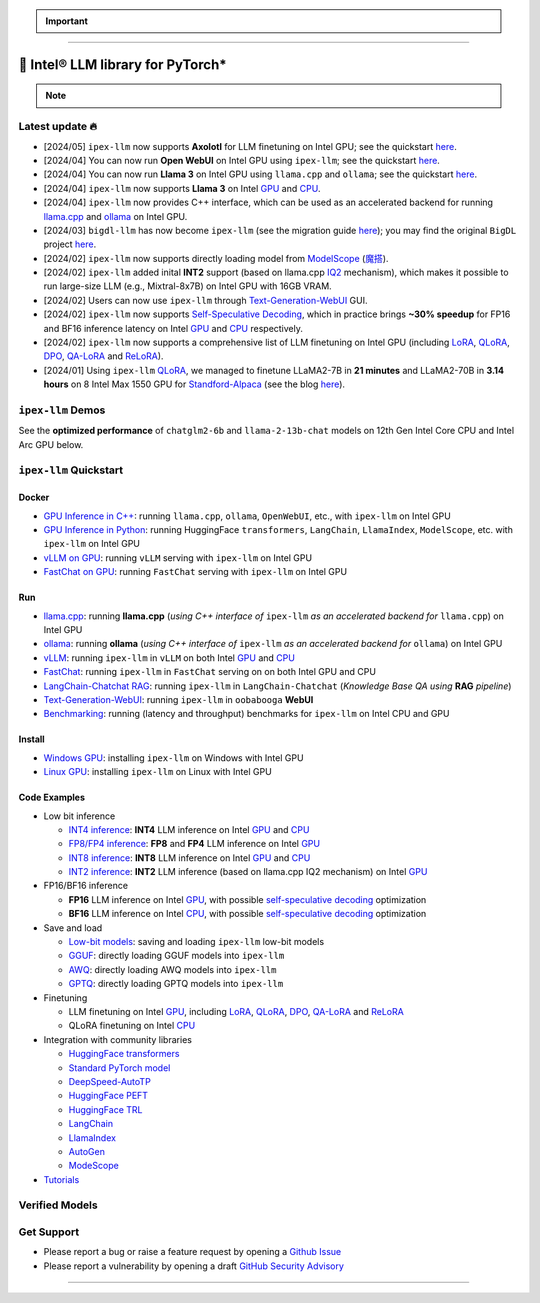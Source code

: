 .. meta::
   :google-site-verification: S66K6GAclKw1RroxU0Rka_2d1LZFVe27M0gRneEsIVI

.. important::
   
   .. raw:: html

      <p>
         <strong><em>
            <code><span>bigdl-llm</span></code> has now become <code><span>ipex-llm</span></code> (see the migration guide <a href="doc/LLM/Quickstart/bigdl_llm_migration.html">here</a>); you may find the original <code><span>BigDL</span></code> project <a href="https://github.com/intel-analytics/BigDL-2.x">here</a>.
         </em></strong>
      </p>

------

################################################
💫 Intel® LLM library for PyTorch*
################################################

.. raw:: html

   <p>
      <strong><code><span><a href="https://github.com/intel-analytics/ipex-llm">IPEX-LLM</a></span></code></strong> is a PyTorch library for running <strong>LLM</strong> on Intel CPU and GPU <em>(e.g., local PC with iGPU, discrete GPU such as Arc, Flex and Max)</em> with very low latency <sup><a href="#footnote-perf" id="ref-perf">[1]</a></sup>.
   </p>

.. note::

   .. raw:: html

       <p>
         <ul>
            <li><em>
               It runs on top of Intel Extension for PyTorch (<strong><code><span>IPEX</span></code></strong>), and is built on top of the excellent work of <strong><code><span>llama.cpp</span></code></strong>, <strong><code><span>transfromers</span></code></strong>, <strong><code><span>bitsandbytes</span></code></strong>, <strong><code><span>vLLM</span></code></strong>, <strong><code><span>qlora</span></code></strong>, <strong><code><span>AutoGPTQ</span></code></strong>, <strong><code><span>AutoAWQ</span></code></strong>, etc. 
            </li></em>
            <li><em>
               It provides seamless integration with <a href=doc/LLM/Quickstart/llama_cpp_quickstart.html>llama.cpp</a>, <a href=doc/LLM/Quickstart/ollama_quickstart.html>ollama</a>, <a href=doc/LLM/Quickstart/webui_quickstart.html>Text-Generation-WebUI</a>, <a href=https://github.com/intel-analytics/ipex-llm/tree/main/python/llm/example/GPU/HF-Transformers-AutoModels>HuggingFace transformers</a>, <a href=https://github.com/intel-analytics/ipex-llm/tree/main/python/llm/example/GPU/LLM-Finetuning>HuggingFace PEFT</a>, <a href=https://github.com/intel-analytics/ipex-llm/tree/main/python/llm/example/GPU/LangChain >LangChain</a>, <a href=https://github.com/intel-analytics/ipex-llm/tree/main/python/llm/example/GPU/LlamaIndex >LlamaIndex</a>, <a href=https://github.com/intel-analytics/ipex-llm/tree/main/python/llm/example/GPU/Deepspeed-AutoTP >DeepSpeed-AutoTP</a>, <a href=https://github.com/intel-analytics/ipex-llm/tree/main/python/llm/example/GPU/vLLM-Serving >vLLM</a>, <a href=https://github.com/intel-analytics/ipex-llm/tree/main/python/llm/src/ipex_llm/serving/fastchat>FastChat</a>, <a href=https://github.com/intel-analytics/ipex-llm/tree/main/python/llm/example/GPU/LLM-Finetuning/DPO>HuggingFace TRL</a>, <a href=https://github.com/intel-analytics/ipex-llm/tree/main/python/llm/example/CPU/Applications/autogen >AutoGen</a>, <a href=https://github.com/intel-analytics/ipex-llm/tree/main/python/llm/example/GPU/ModelScope-Models >ModeScope</a>, etc.
            </li></em>
            <li><em>
               <strong>50+ models</strong> have been optimized/verified on <code><span>ipex-llm</span></code> (including LLaMA2, Mistral, Mixtral, Gemma, LLaVA, Whisper, ChatGLM, Baichuan, Qwen, RWKV, and more); see the complete list <a href=#verified-models>here</a>.
            </li></em>
         </ul>
      </p>

************************************************
Latest update 🔥
************************************************
* [2024/05] ``ipex-llm`` now supports **Axolotl** for LLM finetuning on Intel GPU; see the quickstart `here <doc/LLM/Quickstart/axolotl_quickstart.html>`_.
* [2024/04] You can now run **Open WebUI** on Intel GPU using ``ipex-llm``; see the quickstart `here <doc/LLM/Quickstart/open_webui_with_ollama_quickstart.html>`_.
* [2024/04] You can now run **Llama 3** on Intel GPU using ``llama.cpp`` and ``ollama``; see the quickstart `here <doc/LLM/Quickstart/llama3_llamacpp_ollama_quickstart.html>`_.
* [2024/04] ``ipex-llm`` now supports **Llama 3** on Intel `GPU <https://github.com/intel-analytics/ipex-llm/tree/main/python/llm/example/GPU/HF-Transformers-AutoModels/Model/llama3>`_ and `CPU <https://github.com/intel-analytics/ipex-llm/tree/main/python/llm/example/CPU/HF-Transformers-AutoModels/Model/llama3>`_.
* [2024/04] ``ipex-llm`` now provides C++ interface, which can be used as an accelerated backend for running `llama.cpp <doc/LLM/Quickstart/llama_cpp_quickstart.html>`_ and `ollama <doc/LLM/Quickstart/ollama_quickstart.html>`_ on Intel GPU.
* [2024/03] ``bigdl-llm`` has now become ``ipex-llm`` (see the migration guide `here <doc/LLM/Quickstart/bigdl_llm_migration.html>`_); you may find the original ``BigDL`` project `here <https://github.com/intel-analytics/bigdl-2.x>`_.
* [2024/02] ``ipex-llm`` now supports directly loading model from `ModelScope <https://github.com/intel-analytics/ipex-llm/tree/main/python/llm/example/GPU/ModelScope-Models>`_ (`魔搭 <https://github.com/intel-analytics/ipex-llm/tree/main/python/llm/example/CPU/ModelScope-Models>`_).
* [2024/02] ``ipex-llm`` added inital **INT2** support (based on llama.cpp `IQ2 <https://github.com/intel-analytics/ipex-llm/tree/main/python/llm/example/GPU/HF-Transformers-AutoModels/Advanced-Quantizations/GGUF-IQ2>`_ mechanism), which makes it possible to run large-size LLM (e.g., Mixtral-8x7B) on Intel GPU with 16GB VRAM.
* [2024/02] Users can now use ``ipex-llm`` through `Text-Generation-WebUI <https://github.com/intel-analytics/text-generation-webui>`_ GUI.
* [2024/02] ``ipex-llm`` now supports `Self-Speculative Decoding <doc/LLM/Inference/Self_Speculative_Decoding.html>`_, which in practice brings **~30% speedup** for FP16 and BF16 inference latency on Intel `GPU <https://github.com/intel-analytics/ipex-llm/tree/main/python/llm/example/GPU/Speculative-Decoding>`_ and `CPU <https://github.com/intel-analytics/ipex-llm/tree/main/python/llm/example/CPU/Speculative-Decoding>`_ respectively.
* [2024/02] ``ipex-llm`` now supports a comprehensive list of LLM finetuning on Intel GPU (including `LoRA <https://github.com/intel-analytics/ipex-llm/tree/main/python/llm/example/GPU/LLM-Finetuning/LoRA>`_, `QLoRA <https://github.com/intel-analytics/ipex-llm/tree/main/python/llm/example/GPU/LLM-Finetuning/QLoRA>`_, `DPO <https://github.com/intel-analytics/ipex-llm/tree/main/python/llm/example/GPU/LLM-Finetuning/DPO>`_, `QA-LoRA <https://github.com/intel-analytics/ipex-llm/tree/main/python/llm/example/GPU/LLM-Finetuning/QA-LoRA>`_ and `ReLoRA <https://github.com/intel-analytics/ipex-llm/tree/main/python/llm/example/GPU/LLM-Finetuning/ReLora>`_).
* [2024/01] Using ``ipex-llm`` `QLoRA <https://github.com/intel-analytics/ipex-llm/tree/main/python/llm/example/GPU/LLM-Finetuning/QLoRA>`_, we managed to finetune LLaMA2-7B in **21 minutes** and LLaMA2-70B in **3.14 hours** on 8 Intel Max 1550 GPU for `Standford-Alpaca <https://github.com/intel-analytics/ipex-llm/tree/main/python/llm/example/GPU/LLM-Finetuning/QLoRA/alpaca-qlora>`_ (see the blog `here <https://www.intel.com/content/www/us/en/developer/articles/technical/finetuning-llms-on-intel-gpus-using-ipex-llm.html>`_).


.. dropdown:: More updates
   :color: primary

   * [2023/12] ``ipex-llm`` now supports `ReLoRA <https://github.com/intel-analytics/ipex-llm/tree/main/python/llm/example/GPU/LLM-Finetuning/ReLora>`_ (see `"ReLoRA: High-Rank Training Through Low-Rank Updates" <https://arxiv.org/abs/2307.05695>`_).
   * [2023/12] ``ipex-llm`` now supports `Mixtral-8x7B <https://github.com/intel-analytics/ipex-llm/tree/main/python/llm/example/GPU/HF-Transformers-AutoModels/Model/mixtral>`_ on both Intel `GPU <https://github.com/intel-analytics/ipex-llm/tree/main/python/llm/example/GPU/HF-Transformers-AutoModels/Model/mixtral>`_ and `CPU <https://github.com/intel-analytics/ipex-llm/tree/main/python/llm/example/CPU/HF-Transformers-AutoModels/Model/mixtral>`_.
   * [2023/12] ``ipex-llm`` now supports `QA-LoRA <https://github.com/intel-analytics/ipex-llm/tree/main/python/llm/example/GPU/LLM-Finetuning/QA-LoRA>`_ (see `"QA-LoRA: Quantization-Aware Low-Rank Adaptation of Large Language Models" <https://arxiv.org/abs/2309.14717>`_).
   * [2023/12] ``ipex-llm`` now supports `FP8 and FP4 inference <https://github.com/intel-analytics/ipex-llm/tree/main/python/llm/example/GPU/HF-Transformers-AutoModels/More-Data-Types>`_ on Intel **GPU**.
   * [2023/11] Initial support for directly loading `GGUF <https://github.com/intel-analytics/ipex-llm/tree/main/python/llm/example/GPU/HF-Transformers-AutoModels/Advanced-Quantizations/GGUF>`_, `AWQ <https://github.com/intel-analytics/ipex-llm/tree/main/python/llm/example/GPU/HF-Transformers-AutoModels/Advanced-Quantizations/AWQ>`_ and `GPTQ <https://github.com/intel-analytics/ipex-llm/tree/main/python/llm/example/GPU/HF-Transformers-AutoModels/Advanced-Quantizations/GPTQ>`_ models in to ``ipex-llm`` is available.
   * [2023/11] ``ipex-llm`` now supports `vLLM continuous batching <https://github.com/intel-analytics/ipex-llm/tree/main/python/llm/example/GPU/vLLM-Serving>`_ on both Intel `GPU  <https://github.com/intel-analytics/ipex-llm/tree/main/python/llm/example/GPU/vLLM-Serving>`_ and `CPU <https://github.com/intel-analytics/ipex-llm/tree/main/python/llm/example/CPU/vLLM-Serving>`_.
   * [2023/10] ``ipex-llm`` now supports `QLoRA finetuning <https://github.com/intel-analytics/ipex-llm/tree/main/python/llm/example/GPU/LLM-Finetuning/QLoRA>`_ on both Intel `GPU <https://github.com/intel-analytics/ipex-llm/tree/main/python/llm/example/GPU/LLM-Finetuning/QLoRA>`_ and `CPU <https://github.com/intel-analytics/ipex-llm/tree/main/python/llm/example/CPU/QLoRA-FineTuning>`_.
   * [2023/10] ``ipex-llm`` now supports `FastChat serving <https://github.com/intel-analytics/ipex-llm/tree/main/python/llm/src/ipex-llm/llm/serving>`_ on on both Intel CPU and GPU.
   * [2023/09] ``ipex-llm`` now supports `Intel GPU <https://github.com/intel-analytics/ipex-llm/tree/main/python/llm/example/GPU>`_ (including iGPU, Arc, Flex and MAX).
   * [2023/09] ``ipex-llm`` `tutorial <https://github.com/intel-analytics/ipex-llm-tutorial>`_ is released.

************************************************
``ipex-llm`` Demos
************************************************

See the **optimized performance** of ``chatglm2-6b`` and ``llama-2-13b-chat`` models on 12th Gen Intel Core CPU and Intel Arc GPU below.

.. raw:: html
   
   <table width="100%">
      <tr>
         <td align="center" colspan="2">12th Gen Intel Core CPU</td>
         <td align="center" colspan="2">Intel Arc GPU</td>
      </tr>
      <tr>
         <td>
            <a href="https://llm-assets.readthedocs.io/en/latest/_images/chatglm2-6b.gif"><img src="https://llm-assets.readthedocs.io/en/latest/_images/chatglm2-6b.gif" ></a>
         </td>
         <td>
            <a href="https://llm-assets.readthedocs.io/en/latest/_images/llama-2-13b-chat.gif"><img src="https://llm-assets.readthedocs.io/en/latest/_images/llama-2-13b-chat.gif"></a>
         </td>
         <td>
            <a href="https://llm-assets.readthedocs.io/en/latest/_images/chatglm2-arc.gif"><img src="https://llm-assets.readthedocs.io/en/latest/_images/chatglm2-arc.gif"></a>
         </td>
         <td>
            <a href="https://llm-assets.readthedocs.io/en/latest/_images/llama2-13b-arc.gif"><img src="https://llm-assets.readthedocs.io/en/latest/_images/llama2-13b-arc.gif"></a>
         </td>
      </tr>
      <tr>
         <td align="center" width="25%"><code>chatglm2-6b</code></td>
         <td align="center" width="25%"><code>llama-2-13b-chat</code></td>
         <td align="center" width="25%"><code>chatglm2-6b</code></td>
         <td align="center" width="25%"><code>llama-2-13b-chat</code></td>
      </tr>
   </table>

************************************************
``ipex-llm`` Quickstart
************************************************

============================================
Docker
============================================

* `GPU Inference in C++ <doc/LLM/DockerGuides/docker_cpp_xpu_quickstart.html>`_: running ``llama.cpp``, ``ollama``, ``OpenWebUI``, etc., with ``ipex-llm`` on Intel GPU
* `GPU Inference in Python <doc/LLM/DockerGuides/docker_pytorch_inference_gpu.html>`_: running HuggingFace ``transformers``, ``LangChain``, ``LlamaIndex``, ``ModelScope``, etc. with ``ipex-llm`` on Intel GPU
* `vLLM on GPU <doc/LLM/DockerGuides/vllm_docker_quickstart.html>`_: running ``vLLM`` serving with ``ipex-llm`` on Intel GPU 
* `FastChat on GPU <doc/LLM/DockerGuides/fastchat_docker_quickstart.html>`_: running ``FastChat`` serving with ``ipex-llm`` on Intel GPU

============================================
Run
============================================

* `llama.cpp <doc/LLM/Quickstart/llama_cpp_quickstart.html>`_: running **llama.cpp** (*using C++ interface of* ``ipex-llm`` *as an accelerated backend for* ``llama.cpp``) on Intel GPU
* `ollama <doc/LLM/Quickstart/ollama_quickstart.html>`_: running **ollama** (*using C++ interface of* ``ipex-llm`` *as an accelerated backend for* ``ollama``) on Intel GPU
* `vLLM <https://github.com/intel-analytics/ipex-llm/tree/main/python/llm/example/GPU/vLLM-Serving>`_: running ``ipex-llm`` in ``vLLM`` on both Intel `GPU <https://github.com/intel-analytics/ipex-llm/tree/main/python/llm/example/GPU/vLLM-Serving>`_ and `CPU <https://github.com/intel-analytics/ipex-llm/tree/main/python/llm/example/CPU/vLLM-Serving>`_
* `FastChat <https://github.com/intel-analytics/ipex-llm/tree/main/python/llm/src/ipex_llm/serving/fastchat>`_: running ``ipex-llm`` in ``FastChat`` serving on on both Intel GPU and CPU
* `LangChain-Chatchat RAG <https://github.com/intel-analytics/Langchain-Chatchat>`_: running ``ipex-llm`` in ``LangChain-Chatchat`` (*Knowledge Base QA using* **RAG** *pipeline*)
* `Text-Generation-WebUI <doc/LLM/Quickstart/webui_quickstart.html>`_: running ``ipex-llm`` in ``oobabooga`` **WebUI**
* `Benchmarking <doc/LLM/Quickstart/benchmark_quickstart.html>`_: running  (latency and throughput) benchmarks for ``ipex-llm`` on Intel CPU and GPU

============================================
Install
============================================

* `Windows GPU <doc/LLM/Quickstart/install_windows_gpu.html>`_: installing ``ipex-llm`` on Windows with Intel GPU
* `Linux GPU <doc/LLM/Quickstart/install_linux_gpu.html>`_: installing ``ipex-llm`` on Linux with Intel GPU

.. seealso::

   For more details, please refer to the `installation guide <doc/LLM/Overview/install.html>`_

============================================
Code Examples
============================================
* Low bit inference

  * `INT4 inference <https://github.com/intel-analytics/ipex-llm/tree/main/python/llm/example/GPU/HF-Transformers-AutoModels/Model>`_: **INT4** LLM inference on Intel `GPU <https://github.com/intel-analytics/ipex-llm/tree/main/python/llm/example/GPU/HF-Transformers-AutoModels/Model>`_ and `CPU <https://github.com/intel-analytics/ipex-llm/tree/main/python/llm/example/CPU/HF-Transformers-AutoModels/Model>`_
  * `FP8/FP4 inference <https://github.com/intel-analytics/ipex-llm/tree/main/python/llm/example/GPU/HF-Transformers-AutoModels/More-Data-Types>`_: **FP8** and **FP4** LLM inference on Intel `GPU <https://github.com/intel-analytics/ipex-llm/tree/main/python/llm/example/GPU/HF-Transformers-AutoModels/More-Data-Types>`_
  * `INT8 inference <https://github.com/intel-analytics/ipex-llm/tree/main/python/llm/example/GPU/HF-Transformers-AutoModels/More-Data-Types>`_: **INT8** LLM inference on Intel `GPU <https://github.com/intel-analytics/ipex-llm/tree/main/python/llm/example/GPU/HF-Transformers-AutoModels/More-Data-Types>`_ and `CPU <https://github.com/intel-analytics/ipex-llm/tree/main/python/llm/example/CPU/HF-Transformers-AutoModels/More-Data-Types>`_
  * `INT2 inference <https://github.com/intel-analytics/ipex-llm/tree/main/python/llm/example/GPU/HF-Transformers-AutoModels/Advanced-Quantizations/GGUF-IQ2>`_: **INT2** LLM inference (based on llama.cpp IQ2 mechanism) on Intel `GPU <https://github.com/intel-analytics/ipex-llm/tree/main/python/llm/example/GPU/HF-Transformers-AutoModels/Advanced-Quantizations/GGUF-IQ2>`_

* FP16/BF16 inference

  * **FP16** LLM inference on Intel `GPU <https://github.com/intel-analytics/ipex-llm/tree/main/python/llm/example/GPU/Speculative-Decoding>`_, with possible `self-speculative decoding <doc/LLM/Inference/Self_Speculative_Decoding.html>`_ optimization
  * **BF16** LLM inference on Intel `CPU <https://github.com/intel-analytics/ipex-llm/tree/main/python/llm/example/CPU/Speculative-Decoding>`_, with possible `self-speculative decoding <doc/LLM/Inference/Self_Speculative_Decoding.html>`_ optimization 

* Save and load

  * `Low-bit models <https://github.com/intel-analytics/ipex-llm/tree/main/python/llm/example/CPU/HF-Transformers-AutoModels/Save-Load>`_: saving and loading ``ipex-llm`` low-bit models
  * `GGUF <https://github.com/intel-analytics/ipex-llm/tree/main/python/llm/example/GPU/HF-Transformers-AutoModels/Advanced-Quantizations/GGUF>`_: directly loading GGUF models into ``ipex-llm``
  * `AWQ <https://github.com/intel-analytics/ipex-llm/tree/main/python/llm/example/GPU/HF-Transformers-AutoModels/Advanced-Quantizations/AWQ>`_: directly loading AWQ models into ``ipex-llm``
  * `GPTQ <https://github.com/intel-analytics/ipex-llm/tree/main/python/llm/example/GPU/HF-Transformers-AutoModels/Advanced-Quantizations/GPTQ>`_: directly loading GPTQ models into ``ipex-llm``

* Finetuning

  * LLM finetuning on Intel `GPU <https://github.com/intel-analytics/ipex-llm/tree/main/python/llm/example/GPU/LLM-Finetuning>`_, including `LoRA <https://github.com/intel-analytics/ipex-llm/tree/main/python/llm/example/GPU/LLM-Finetuning/LoRA>`_, `QLoRA <https://github.com/intel-analytics/ipex-llm/tree/main/python/llm/example/GPU/LLM-Finetuning/QLoRA>`_, `DPO <https://github.com/intel-analytics/ipex-llm/tree/main/python/llm/example/GPU/LLM-Finetuning/DPO>`_, `QA-LoRA <https://github.com/intel-analytics/ipex-llm/tree/main/python/llm/example/GPU/LLM-Finetuning/QA-LoRA>`_ and `ReLoRA <https://github.com/intel-analytics/ipex-llm/tree/main/python/llm/example/GPU/LLM-Finetuning/ReLora>`_
  * QLoRA finetuning on Intel `CPU <https://github.com/intel-analytics/ipex-llm/tree/main/python/llm/example/CPU/QLoRA-FineTuning>`_

* Integration with community libraries

  * `HuggingFace transformers <https://github.com/intel-analytics/ipex-llm/tree/main/python/llm/example/GPU/HF-Transformers-AutoModels>`_
  * `Standard PyTorch model <https://github.com/intel-analytics/ipex-llm/tree/main/python/llm/example/GPU/PyTorch-Models>`_
  * `DeepSpeed-AutoTP <https://github.com/intel-analytics/ipex-llm/tree/main/python/llm/example/GPU/Deepspeed-AutoTP>`_
  * `HuggingFace PEFT <https://github.com/intel-analytics/ipex-llm/tree/main/python/llm/example/GPU/LLM-Finetuning/HF-PEFT>`_
  * `HuggingFace TRL <https://github.com/intel-analytics/ipex-llm/tree/main/python/llm/example/GPU/LLM-Finetuning/DPO>`_
  * `LangChain <https://github.com/intel-analytics/ipex-llm/tree/main/python/llm/example/GPU/LangChain>`_
  * `LlamaIndex <https://github.com/intel-analytics/ipex-llm/tree/main/python/llm/example/GPU/LlamaIndex>`_
  * `AutoGen <https://github.com/intel-analytics/ipex-llm/tree/main/python/llm/example/CPU/Applications/autogen>`_
  * `ModeScope <https://github.com/intel-analytics/ipex-llm/tree/main/python/llm/example/GPU/ModelScope-Models>`_

* `Tutorials <https://github.com/intel-analytics/ipex-llm-tutorial>`_


.. seealso::

   For more details, please refer to the |ipex_llm_document|_.

.. |ipex_llm_document| replace:: ``ipex-llm`` document
.. _ipex_llm_document: doc/LLM/index.html


************************************************
Verified Models
************************************************

.. raw:: html

   <table class="table">
     <colgroup>
       <col style="width: 64%" />
       <col style="width: 18%" />
       <col style="width: 18%" /></colgroup>
     <thead>
       <tr>
         <th class="head">Model</th>
         <th class="head">CPU Example</th>
         <th class="head">GPU Example</th></tr>
     </thead>
     <tbody>
       <tr>
         <td>LLaMA
           <em>(such as Vicuna, Guanaco, Koala, Baize, WizardLM, etc.)</em></td>
         <td>
           <a href="https://github.com/intel-analytics/ipex-llm/tree/main/python/llm/example/CPU/Native-Models">link1</a>,
           <a href="https://github.com/intel-analytics/ipex-llm/tree/main/python/llm/example/CPU/HF-Transformers-AutoModels/Model/vicuna">link2</a></td>
         <td>
           <a href="https://github.com/intel-analytics/ipex-llm/tree/main/python/llm/example/GPU/HF-Transformers-AutoModels/Model/vicuna">link</a>
           <a href="https://github.com/intel-analytics/ipex-llm/tree/main/python/llm/example/GPU/HF-Transformers-AutoModels/Model/vicuna">link</a></td>
       </tr>
       <tr>
         <td>LLaMA 2</td>
         <td>
           <a href="https://github.com/intel-analytics/ipex-llm/tree/main/python/llm/example/CPU/Native-Models">link1</a>,
           <a href="https://github.com/intel-analytics/ipex-llm/tree/main/python/llm/example/CPU/HF-Transformers-AutoModels/Model/llama2">link2</a></td>
         <td>
           <a href="https://github.com/intel-analytics/ipex-llm/tree/main/python/llm/example/GPU/HF-Transformers-AutoModels/Model/llama2">link</a>
           <a href="https://github.com/intel-analytics/ipex-llm/tree/main/python/llm/example/GPU/HF-Transformers-AutoModels/Model/llama2">link</a></td>
       </tr>
       <tr>
         <td>LLaMA 3</td>
         <td>
           <a href="https://github.com/intel-analytics/ipex-llm/tree/main/python/llm/example/CPU/HF-Transformers-AutoModels/Model/llama3">link</a></td>
         <td>
           <a href="https://github.com/intel-analytics/ipex-llm/tree/main/python/llm/example/GPU/HF-Transformers-AutoModels/Model/llama3">link</a></td>
       </tr>
       <tr>
         <td>ChatGLM</td>
         <td>
           <a href="https://github.com/intel-analytics/ipex-llm/tree/main/python/llm/example/CPU/HF-Transformers-AutoModels/Model/chatglm">link</a></td>
         <td></td>
       </tr>
       <tr>
         <td>ChatGLM2</td>
         <td>
           <a href="https://github.com/intel-analytics/ipex-llm/tree/main/python/llm/example/CPU/HF-Transformers-AutoModels/Model/chatglm2">link</a></td>
         <td>
           <a href="https://github.com/intel-analytics/ipex-llm/tree/main/python/llm/example/GPU/HF-Transformers-AutoModels/Model/chatglm2">link</a></td>
       </tr>
       <tr>
         <td>ChatGLM3</td>
         <td>
           <a href="https://github.com/intel-analytics/ipex-llm/tree/main/python/llm/example/CPU/HF-Transformers-AutoModels/Model/chatglm3">link</a></td>
         <td>
           <a href="https://github.com/intel-analytics/ipex-llm/tree/main/python/llm/example/GPU/HF-Transformers-AutoModels/Model/chatglm3">link</a></td>
       </tr>
       <tr>
         <td>Mistral</td>
         <td>
           <a href="https://github.com/intel-analytics/ipex-llm/tree/main/python/llm/example/CPU/HF-Transformers-AutoModels/Model/mistral">link</a></td>
         <td>
           <a href="https://github.com/intel-analytics/ipex-llm/tree/main/python/llm/example/GPU/HF-Transformers-AutoModels/Model/mistral">link</a></td>
       </tr>
       <tr>
         <td>Mixtral</td>
         <td>
           <a href="https://github.com/intel-analytics/ipex-llm/tree/main/python/llm/example/CPU/HF-Transformers-AutoModels/Model/mixtral">link</a></td>
         <td>
           <a href="https://github.com/intel-analytics/ipex-llm/tree/main/python/llm/example/GPU/HF-Transformers-AutoModels/Model/mixtral">link</a></td>
       </tr>
       <tr>
         <td>Falcon</td>
         <td>
           <a href="https://github.com/intel-analytics/ipex-llm/tree/main/python/llm/example/CPU/HF-Transformers-AutoModels/Model/falcon">link</a></td>
         <td>
           <a href="https://github.com/intel-analytics/ipex-llm/tree/main/python/llm/example/GPU/HF-Transformers-AutoModels/Model/falcon">link</a></td>
       </tr>
       <tr>
         <td>MPT</td>
         <td>
           <a href="https://github.com/intel-analytics/ipex-llm/tree/main/python/llm/example/CPU/HF-Transformers-AutoModels/Model/mpt">link</a></td>
         <td>
           <a href="https://github.com/intel-analytics/ipex-llm/tree/main/python/llm/example/GPU/HF-Transformers-AutoModels/Model/mpt">link</a></td>
       </tr>
       <tr>
         <td>Dolly-v1</td>
         <td>
           <a href="https://github.com/intel-analytics/ipex-llm/tree/main/python/llm/example/CPU/HF-Transformers-AutoModels/Model/dolly_v1">link</a></td>
         <td>
           <a href="https://github.com/intel-analytics/ipex-llm/tree/main/python/llm/example/GPU/HF-Transformers-AutoModels/Model/dolly-v1">link</a></td>
       </tr>
       <tr>
         <td>Dolly-v2</td>
         <td>
           <a href="https://github.com/intel-analytics/ipex-llm/tree/main/python/llm/example/CPU/HF-Transformers-AutoModels/Model/dolly_v2">link</a></td>
         <td>
           <a href="https://github.com/intel-analytics/ipex-llm/tree/main/python/llm/example/GPU/HF-Transformers-AutoModels/Model/dolly-v2">link</a></td>
       </tr>
       <tr>
         <td>Replit Code</td>
         <td>
           <a href="https://github.com/intel-analytics/ipex-llm/tree/main/python/llm/example/CPU/HF-Transformers-AutoModels/Model/replit">link</a></td>
         <td>
           <a href="https://github.com/intel-analytics/ipex-llm/tree/main/python/llm/example/GPU/HF-Transformers-AutoModels/Model/replit">link</a></td>
       </tr>
       <tr>
         <td>RedPajama</td>
         <td>
           <a href="https://github.com/intel-analytics/ipex-llm/tree/main/python/llm/example/CPU/Native-Models">link1</a>,
           <a href="https://github.com/intel-analytics/ipex-llm/tree/main/python/llm/example/CPU/HF-Transformers-AutoModels/Model/redpajama">link2</a></td>
         <td></td>
       </tr>
       <tr>
         <td>Phoenix</td>
         <td>
           <a href="https://github.com/intel-analytics/ipex-llm/tree/main/python/llm/example/CPU/Native-Models">link1</a>,
           <a href="https://github.com/intel-analytics/ipex-llm/tree/main/python/llm/example/CPU/HF-Transformers-AutoModels/Model/phoenix">link2</a></td>
         <td></td>
       </tr>
       <tr>
         <td>StarCoder</td>
         <td>
           <a href="https://github.com/intel-analytics/ipex-llm/tree/main/python/llm/example/CPU/Native-Models">link1</a>,
           <a href="https://github.com/intel-analytics/ipex-llm/tree/main/python/llm/example/CPU/HF-Transformers-AutoModels/Model/starcoder">link2</a></td>
         <td>
           <a href="https://github.com/intel-analytics/ipex-llm/tree/main/python/llm/example/GPU/HF-Transformers-AutoModels/Model/starcoder">link</a></td>
       </tr>
       <tr>
         <td>Baichuan</td>
         <td>
           <a href="https://github.com/intel-analytics/ipex-llm/tree/main/python/llm/example/CPU/HF-Transformers-AutoModels/Model/baichuan">link</a></td>
         <td>
           <a href="https://github.com/intel-analytics/ipex-llm/tree/main/python/llm/example/GPU/HF-Transformers-AutoModels/Model/baichuan">link</a></td>
       </tr>
       <tr>
         <td>Baichuan2</td>
         <td>
           <a href="https://github.com/intel-analytics/ipex-llm/tree/main/python/llm/example/CPU/HF-Transformers-AutoModels/Model/baichuan2">link</a></td>
         <td>
           <a href="https://github.com/intel-analytics/ipex-llm/tree/main/python/llm/example/GPU/HF-Transformers-AutoModels/Model/baichuan2">link</a></td>
       </tr>
       <tr>
         <td>InternLM</td>
         <td>
           <a href="https://github.com/intel-analytics/ipex-llm/tree/main/python/llm/example/CPU/HF-Transformers-AutoModels/Model/internlm">link</a></td>
         <td>
           <a href="https://github.com/intel-analytics/ipex-llm/tree/main/python/llm/example/GPU/HF-Transformers-AutoModels/Model/internlm">link</a></td>
       </tr>
       <tr>
         <td>Qwen</td>
         <td>
           <a href="https://github.com/intel-analytics/ipex-llm/tree/main/python/llm/example/CPU/HF-Transformers-AutoModels/Model/qwen">link</a></td>
         <td>
           <a href="https://github.com/intel-analytics/ipex-llm/tree/main/python/llm/example/GPU/HF-Transformers-AutoModels/Model/qwen">link</a></td>
       </tr>
       <tr>
         <td>Qwen1.5</td>
         <td>
           <a href="https://github.com/intel-analytics/ipex-llm/tree/main/python/llm/example/CPU/HF-Transformers-AutoModels/Model/qwen1.5">link</a></td>
         <td>
           <a href="https://github.com/intel-analytics/ipex-llm/tree/main/python/llm/example/GPU/HF-Transformers-AutoModels/Model/qwen1.5">link</a></td>
       </tr>
       <tr>
         <td>Qwen-VL</td>
         <td>
           <a href="https://github.com/intel-analytics/ipex-llm/tree/main/python/llm/example/CPU/HF-Transformers-AutoModels/Model/qwen-vl">link</a></td>
         <td>
           <a href="https://github.com/intel-analytics/ipex-llm/tree/main/python/llm/example/GPU/HF-Transformers-AutoModels/Model/qwen-vl">link</a></td>
       </tr>
       <tr>
         <td>Aquila</td>
         <td>
           <a href="https://github.com/intel-analytics/ipex-llm/tree/main/python/llm/example/CPU/HF-Transformers-AutoModels/Model/aquila">link</a></td>
         <td>
           <a href="https://github.com/intel-analytics/ipex-llm/tree/main/python/llm/example/GPU/HF-Transformers-AutoModels/Model/aquila">link</a></td>
       </tr>
       <tr>
         <td>Aquila2</td>
         <td>
           <a href="https://github.com/intel-analytics/ipex-llm/tree/main/python/llm/example/CPU/HF-Transformers-AutoModels/Model/aquila2">link</a></td>
         <td>
           <a href="https://github.com/intel-analytics/ipex-llm/tree/main/python/llm/example/GPU/HF-Transformers-AutoModels/Model/aquila2">link</a></td>
       </tr>
       <tr>
         <td>MOSS</td>
         <td>
           <a href="https://github.com/intel-analytics/ipex-llm/tree/main/python/llm/example/CPU/HF-Transformers-AutoModels/Model/moss">link</a></td>
         <td></td>
       </tr>
       <tr>
         <td>Whisper</td>
         <td>
           <a href="https://github.com/intel-analytics/ipex-llm/tree/main/python/llm/example/CPU/HF-Transformers-AutoModels/Model/whisper">link</a></td>
         <td>
           <a href="https://github.com/intel-analytics/ipex-llm/tree/main/python/llm/example/GPU/HF-Transformers-AutoModels/Model/whisper">link</a></td>
       </tr>
       <tr>
         <td>Phi-1_5</td>
         <td>
           <a href="https://github.com/intel-analytics/ipex-llm/tree/main/python/llm/example/CPU/HF-Transformers-AutoModels/Model/phi-1_5">link</a></td>
         <td>
           <a href="https://github.com/intel-analytics/ipex-llm/tree/main/python/llm/example/GPU/HF-Transformers-AutoModels/Model/phi-1_5">link</a></td>
       </tr>
       <tr>
         <td>Flan-t5</td>
         <td>
           <a href="https://github.com/intel-analytics/ipex-llm/tree/main/python/llm/example/CPU/HF-Transformers-AutoModels/Model/flan-t5">link</a></td>
         <td>
           <a href="https://github.com/intel-analytics/ipex-llm/tree/main/python/llm/example/GPU/HF-Transformers-AutoModels/Model/flan-t5">link</a></td>
       </tr>
       <tr>
         <td>LLaVA</td>
         <td>
           <a href="https://github.com/intel-analytics/ipex-llm/tree/main/python/llm/example/CPU/PyTorch-Models/Model/llava">link</a></td>
         <td>
           <a href="https://github.com/intel-analytics/ipex-llm/tree/main/python/llm/example/GPU/PyTorch-Models/Model/llava">link</a></td>
       </tr>
       <tr>
         <td>CodeLlama</td>
         <td>
           <a href="https://github.com/intel-analytics/ipex-llm/tree/main/python/llm/example/CPU/HF-Transformers-AutoModels/Model/codellama">link</a></td>
         <td>
           <a href="https://github.com/intel-analytics/ipex-llm/tree/main/python/llm/example/GPU/HF-Transformers-AutoModels/Model/codellama">link</a></td>
       </tr>
       <tr>
         <td>Skywork</td>
         <td>
           <a href="https://github.com/intel-analytics/ipex-llm/tree/main/python/llm/example/CPU/HF-Transformers-AutoModels/Model/skywork">link</a></td>
         <td></td>
       </tr>
       <tr>
         <td>InternLM-XComposer</td>
         <td>
           <a href="https://github.com/intel-analytics/ipex-llm/tree/main/python/llm/example/CPU/HF-Transformers-AutoModels/Model/internlm-xcomposer">link</a></td>
         <td></td>
       </tr>
       <tr>
         <td>WizardCoder-Python</td>
         <td>
           <a href="https://github.com/intel-analytics/ipex-llm/tree/main/python/llm/example/CPU/HF-Transformers-AutoModels/Model/wizardcoder-python">link</a></td>
         <td></td>
       </tr>
       <tr>
         <td>CodeShell</td>
         <td>
           <a href="https://github.com/intel-analytics/ipex-llm/tree/main/python/llm/example/CPU/HF-Transformers-AutoModels/Model/codeshell">link</a></td>
         <td></td>
       </tr>
       <tr>
         <td>Fuyu</td>
         <td>
           <a href="https://github.com/intel-analytics/ipex-llm/tree/main/python/llm/example/CPU/HF-Transformers-AutoModels/Model/fuyu">link</a></td>
         <td></td>
       </tr>
       <tr>
         <td>Distil-Whisper</td>
         <td>
           <a href="https://github.com/intel-analytics/ipex-llm/tree/main/python/llm/example/CPU/HF-Transformers-AutoModels/Model/distil-whisper">link</a></td>
         <td>
           <a href="https://github.com/intel-analytics/ipex-llm/tree/main/python/llm/example/GPU/HF-Transformers-AutoModels/Model/distil-whisper">link</a></td>
       </tr>
       <tr>
         <td>Yi</td>
         <td>
           <a href="https://github.com/intel-analytics/ipex-llm/tree/main/python/llm/example/CPU/HF-Transformers-AutoModels/Model/yi">link</a></td>
         <td>
           <a href="https://github.com/intel-analytics/ipex-llm/tree/main/python/llm/example/GPU/HF-Transformers-AutoModels/Model/yi">link</a></td>
       </tr>
       <tr>
         <td>BlueLM</td>
         <td>
           <a href="https://github.com/intel-analytics/ipex-llm/tree/main/python/llm/example/CPU/HF-Transformers-AutoModels/Model/bluelm">link</a></td>
         <td>
           <a href="https://github.com/intel-analytics/ipex-llm/tree/main/python/llm/example/GPU/HF-Transformers-AutoModels/Model/bluelm">link</a></td>
       </tr>
       <tr>
         <td>Mamba</td>
         <td>
           <a href="https://github.com/intel-analytics/ipex-llm/tree/main/python/llm/example/CPU/PyTorch-Models/Model/mamba">link</a></td>
         <td>
           <a href="https://github.com/intel-analytics/ipex-llm/tree/main/python/llm/example/GPU/PyTorch-Models/Model/mamba">link</a></td>
       </tr>
       <tr>
         <td>SOLAR</td>
         <td>
           <a href="https://github.com/intel-analytics/ipex-llm/tree/main/python/llm/example/CPU/HF-Transformers-AutoModels/Model/solar">link</a></td>
         <td>
           <a href="https://github.com/intel-analytics/ipex-llm/tree/main/python/llm/example/GPU/HF-Transformers-AutoModels/Model/solar">link</a></td>
       </tr>
       <tr>
         <td>Phixtral</td>
         <td>
           <a href="https://github.com/intel-analytics/ipex-llm/tree/main/python/llm/example/CPU/HF-Transformers-AutoModels/Model/phixtral">link</a></td>
         <td>
           <a href="https://github.com/intel-analytics/ipex-llm/tree/main/python/llm/example/GPU/HF-Transformers-AutoModels/Model/phixtral">link</a></td>
       </tr>
       <tr>
         <td>InternLM2</td>
         <td>
           <a href="https://github.com/intel-analytics/ipex-llm/tree/main/python/llm/example/CPU/HF-Transformers-AutoModels/Model/internlm2">link</a></td>
         <td>
           <a href="https://github.com/intel-analytics/ipex-llm/tree/main/python/llm/example/GPU/HF-Transformers-AutoModels/Model/internlm2">link</a></td>
       </tr>
       <tr>
         <td>RWKV4</td>
         <td></td>
         <td>
           <a href="https://github.com/intel-analytics/ipex-llm/tree/main/python/llm/example/GPU/HF-Transformers-AutoModels/Model/rwkv4">link</a></td>
       </tr>
       <tr>
         <td>RWKV5</td>
         <td></td>
         <td>
           <a href="https://github.com/intel-analytics/ipex-llm/tree/main/python/llm/example/GPU/HF-Transformers-AutoModels/Model/rwkv5">link</a></td>
       </tr>
       <tr>
         <td>Bark</td>
         <td>
           <a href="https://github.com/intel-analytics/ipex-llm/tree/main/python/llm/example/CPU/PyTorch-Models/Model/bark">link</a></td>
         <td>
           <a href="https://github.com/intel-analytics/ipex-llm/tree/main/python/llm/example/GPU/PyTorch-Models/Model/bark">link</a></td>
       </tr>
       <tr>
         <td>SpeechT5</td>
         <td></td>
         <td>
           <a href="https://github.com/intel-analytics/ipex-llm/tree/main/python/llm/example/GPU/PyTorch-Models/Model/speech-t5">link</a></td>
       </tr>
       <tr>
         <td>DeepSeek-MoE</td>
         <td>
           <a href="https://github.com/intel-analytics/ipex-llm/tree/main/python/llm/example/CPU/HF-Transformers-AutoModels/Model/deepseek-moe">link</a></td>
         <td></td>
       </tr>
       <tr>
         <td>Ziya-Coding-34B-v1.0</td>
         <td>
           <a href="https://github.com/intel-analytics/ipex-llm/tree/main/python/llm/example/CPU/HF-Transformers-AutoModels/Model/ziya">link</a></td>
         <td></td>
       </tr>
       <tr>
         <td>Phi-2</td>
         <td>
           <a href="https://github.com/intel-analytics/ipex-llm/tree/main/python/llm/example/CPU/HF-Transformers-AutoModels/Model/phi-2">link</a></td>
         <td>
           <a href="https://github.com/intel-analytics/ipex-llm/tree/main/python/llm/example/GPU/HF-Transformers-AutoModels/Model/phi-2">link</a></td>
       </tr>
       <tr>
         <td>Phi-3</td>
         <td>
           <a href="https://github.com/intel-analytics/ipex-llm/tree/main/python/llm/example/CPU/HF-Transformers-AutoModels/Model/phi-3">link</a></td>
         <td>
           <a href="https://github.com/intel-analytics/ipex-llm/tree/main/python/llm/example/GPU/HF-Transformers-AutoModels/Model/phi-3">link</a></td>
       </tr>
       <tr>
         <td>Phi-3-vision</td>
         <td>
           <a href="https://github.com/intel-analytics/ipex-llm/tree/main/python/llm/example/CPU/HF-Transformers-AutoModels/Model/phi-3-vision">link</a></td>
         <td>
           <a href="https://github.com/intel-analytics/ipex-llm/tree/main/python/llm/example/GPU/HF-Transformers-AutoModels/Model/phi-3-vision">link</a></td>
       </tr>
       <tr>
         <td>Yuan2</td>
         <td>
           <a href="https://github.com/intel-analytics/ipex-llm/tree/main/python/llm/example/CPU/HF-Transformers-AutoModels/Model/yuan2">link</a></td>
         <td>
           <a href="https://github.com/intel-analytics/ipex-llm/tree/main/python/llm/example/GPU/HF-Transformers-AutoModels/Model/yuan2">link</a></td>
       </tr>
       <tr>
         <td>Gemma</td>
         <td>
           <a href="https://github.com/intel-analytics/ipex-llm/tree/main/python/llm/example/CPU/HF-Transformers-AutoModels/Model/gemma">link</a></td>
         <td>
           <a href="https://github.com/intel-analytics/ipex-llm/tree/main/python/llm/example/GPU/HF-Transformers-AutoModels/Model/gemma">link</a></td>
       </tr>
       <tr>
         <td>DeciLM-7B</td>
         <td>
           <a href="https://github.com/intel-analytics/ipex-llm/tree/main/python/llm/example/CPU/HF-Transformers-AutoModels/Model/deciLM-7b">link</a></td>
         <td>
           <a href="https://github.com/intel-analytics/ipex-llm/tree/main/python/llm/example/GPU/HF-Transformers-AutoModels/Model/deciLM-7b">link</a></td>
       </tr>
       <tr>
         <td>Deepseek</td>
         <td>
           <a href="https://github.com/intel-analytics/ipex-llm/tree/main/python/llm/example/CPU/HF-Transformers-AutoModels/Model/deepseek">link</a></td>
         <td>
           <a href="https://github.com/intel-analytics/ipex-llm/tree/main/python/llm/example/GPU/HF-Transformers-AutoModels/Model/deepseek">link</a></td>
       </tr>
       <tr>
         <td>StableLM</td>
         <td>
           <a href="https://github.com/intel-analytics/ipex-llm/tree/main/python/llm/example/CPU/HF-Transformers-AutoModels/Model/stablelm">link</a></td>
         <td>
           <a href="https://github.com/intel-analytics/ipex-llm/tree/main/python/llm/example/GPU/HF-Transformers-AutoModels/Model/stablelm">link</a></td>
       </tr>
       <tr>
         <td>CodeGemma</td>
         <td>
           <a href="https://github.com/intel-analytics/ipex-llm/tree/main/python/llm/example/CPU/HF-Transformers-AutoModels/Model/codegemma">link</a></td>
         <td>
           <a href="https://github.com/intel-analytics/ipex-llm/tree/main/python/llm/example/GPU/HF-Transformers-AutoModels/Model/codegemma">link</a></td>
       </tr>
       <tr>
         <td>Command-R/cohere</td>
         <td>
           <a href="https://github.com/intel-analytics/ipex-llm/tree/main/python/llm/example/CPU/HF-Transformers-AutoModels/Model/cohere">link</a></td>
         <td>
           <a href="https://github.com/intel-analytics/ipex-llm/tree/main/python/llm/example/GPU/HF-Transformers-AutoModels/Model/cohere">link</a></td>
       </tr>
       <tr>
         <td>CodeGeeX2</td>
         <td>
           <a href="https://github.com/intel-analytics/ipex-llm/tree/main/python/llm/example/CPU/HF-Transformers-AutoModels/Model/codegeex2">link</a></td>
         <td>
           <a href="https://github.com/intel-analytics/ipex-llm/tree/main/python/llm/example/GPU/HF-Transformers-AutoModels/Model/codegeex2">link</a></td>
       </tr>
     </tbody>
   </table>

************************************************
Get Support
************************************************
* Please report a bug or raise a feature request by opening a `Github Issue <https://github.com/intel-analytics/ipex-llm/issues>`_
* Please report a vulnerability by opening a draft `GitHub Security Advisory <https://github.com/intel-analytics/ipex-llm/security/advisories>`_

------

.. raw:: html

    <div>
        <p>
            <sup><a href="#ref-perf" id="footnote-perf">[1]</a>
               Performance varies by use, configuration and other factors. <code><span>ipex-llm</span></code> may not optimize to the same degree for non-Intel products. Learn more at <a href="https://www.Intel.com/PerformanceIndex">www.Intel.com/PerformanceIndex</a>.
            </sup>
        </p>
    </div>
